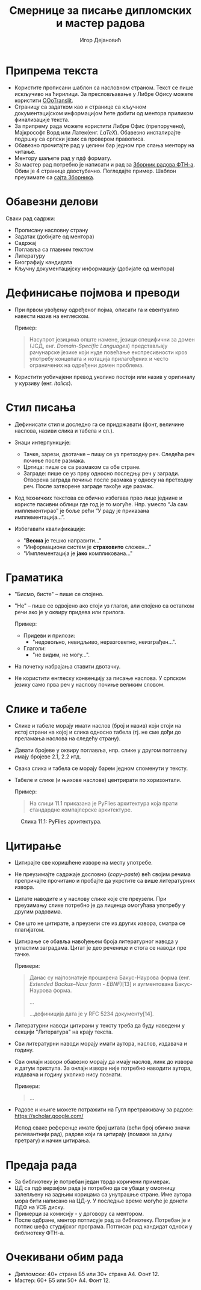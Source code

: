 #+TITLE: Смернице за писање дипломских и мастер радова
#+AUTHOR: Игор Дејановић
#+LANGUAGE: sr
#+OPTIONS: org-html-head-include-default-style:nil
#+OPTIONS: num:nil toc:nil tasks:nil
#+HTML_HEAD: <link rel="stylesheet" type="text/css" href="../orgcss/org.css"/>

* Припрема текста
- Користите прописани шаблон са насловном страном. Текст се пише искључиво на
  ћирилици. За пресловљавање у Либре Офису можете користити [[https://extensions.libreoffice.org/en/extensions/show/oootranslit][OOoTranslit]].
- Страницу са задатком као и странице са кључном документацијском информацијом
  ћете добити од ментора приликом финализације текста.
- За припрему рада можете користити Либре Офис (препоручено), Мајкрософт Ворд
  или Латек(енг. /LaTeX/). Обавезно инсталирајте подршку са српски језик са
  провером правописа.
- Обавезно прочитајте рад у целини бар једном пре слања ментору на читање.
- Ментору шаљете рад у пдф формату.
- За мастер рад потребно је написати и рад за [[http://www.ftn.uns.ac.rs/ojs/index.php/zbornik][Зборник радова ФТН-а]]. Обим је 4
  странице двостубачно. Погледајте пример. Шаблон преузимате са [[http://www.ftn.uns.ac.rs/ojs/index.php/zbornik][сајта Зборника]].

* Обавезни делови
Сваки рад садржи:
- Прописану насловну страну
- Задатак (добијате од ментора)
- Садржај
- Поглавља са главним текстом
- Литературу
- Биографију кандидата
- Кључну документацијску информацију (добијате од ментора)

* Дефинисање појмова и преводи
- При првом увођењу одређеног појма, описати га и евентуално навести назив на
  енглеском.

  Пример:
  #+begin_quote
  Насупрот језицима опште намене, језици специфични за домен (ЈСД, енг.
  /Domain-Specific Languages/) представљају рачунарске језике који нуде повећање
  експресивности кроз употребу концепата и нотација прилагођених и често
  ограничених на одређени домен проблема.
  #+end_quote

- Користити уобичајени превод уколико постоји или назив у оригиналу у курзиву
  (енг. /italics/).

* Стил писања
- Дефинисати стил и доследно га се придржавати (фонт, величине наслова, називи
  слика и табела и сл.).

- Знаци интерпункције:
  - Тачке, зарези, двотачке – пишу се уз претходну реч. Следећа реч почиње после
    размака.
  - Цртица: пише се са размаком са обе стране.
  - Заграде: пише се уз прву односно последњу реч у загради. Отворена заграда
    почиње после размака у односу на претходну реч. После затворене заграде
    такође иде размак.

- Код техничких текстова се обично избегава прво лице једнине и користе пасивни
  облици где год је то могуће. Нпр. уместо “Jа сам имплементирао” је боље рећи
  “У раду је приказана имплементација...”.

- Избегавати квалификације:
  - "*Веома* је тешко направити..."
  - “Информациони систем је *страховито* сложен...”
  - "Имплементација је *јако* компликована..."

* Граматика
- "Бисмо, бисте" – пише се спојено.
- "Не" – пише се одвојено ако стоји уз глагол, али спојено са остатком речи ако је
  у оквиру придева или прилога.

  Пример:
  - Придеви и прилози:
    - "недовољно, невидљиво, неразговетно, неизграђен...".
  - Глаголи:
    - "не видим, не могу...".

- На почетку набрајања ставити двотачку.
- Не користити енглеску конвенцију за писање наслова. У српском језику само прва
  реч у наслову почиње великим словом.

* Слике и табеле
- Слике и табеле морају имати наслов (број и назив) који стоји на
  истој страни на којој и слика односно табела (тј. не сме дођи до преламања
  наслова на следећу страну).
- Давати бројеве у оквиру поглавља, нпр. слике у другом поглављу имају бројеве
  2.1, 2.2 итд.
- Свака слика и табела се морају барем једном споменути у тексту.
- Табеле и слике (и њихове наслове) центрирати по хоризонтали.

  Пример:
  #+begin_quote
  На слици 11.1 приказана је PyFlies архитектура која прати стандардне
  компајлерске архитектуре.
  #+end_quote

#+begin_export html
<style>
.figure-number {
    display: none;
}
</style>
#+end_export

#+caption: Слика 11.1: PyFlies архитектура.
#+attr_html: :width 500
[[file:./figures/pyflies-arhitektura.png]]


* Цитирање
- Цитирајте све коришћене изворе на месту употребе.
- Не преузимајте садржаје дословно (/copy-paste/) већ својим речима препричајте
  прочитано и пробајте да укрстите са више литературних извора.
- Цитате наводите и у наслову слике које сте преузели. При преузимању слике
  потребно је да лиценца омогућава употребу у другим радовима.
- Све што не цитирате, а преузели сте из других извора, сматра се плагијатом.
- Цитирање се обавља навођењем броја литературног навода у угластим заградама.
  Цитат је део реченице и стога се наводи пре тачке.

  Примери:
  #+begin_quote
  Данас су најпознатије проширена Бакус-Наурова форма (енг. /Extended Backus–Naur
  form - EBNF/)[13] и аугментована Бакус-Наурова форма.

  ...

  ...дефиниција дата је у RFC 5234 документу[14].
  #+end_quote
- Литературни наводи цитирани у тексту треба да буду наведени у секцији
  "Литература" на крају текста.
- Сви литературни наводи морају имати аутора, наслов, издавача и годину.
- Сви онлајн извори обавезно морају да имају наслов, линк до извора и датум
  приступа. За онлајн изворе није потребно наводити аутора, издавача и годину
  уколико нису познати.

  Примери:
  #+begin_quote
  ...

  [69] A. Aho, J. Ullman, The theory of parsing, translation, and compiling,
       Vol. 1 of Series in Automatic Computation, Prentice-Hall, 1972.

  ...

  [72] EBNF: A notation to describe syntax, Online,
       https://www.ics.uci.edu/~pattis/misc/ebnf2.pdf, 2013, pristup: 2021-08-01.

  #+end_quote

- Радове и књиге можете потражити на Гугл претраживачу за радове:
  https://scholar.google.com/

  Испод сваке референце имате број цитата (већи број обично значи релевантнији
  рад), радове који га цитирају (помаже за даљу претрагу) и начин цитирања.

* Предаја рада
- За библиотеку је потребан један тврдо коричени примерак.
- ЦД сa пдф верзијом рада је потребно да се убаци у омотницу залепљену на задњим
  корицама са унутрашње стране. Име аутора мора бити написано на ЦД-у. У
  последње време могуће је донети ПДФ на УСБ диску.
- Примерци за комисију - у договору са ментором.
- После одбране, ментор потписује рад за библиотеку. Потребан је и потпис шефа
  студијског програма. Потписан рад кандидат односи у библиотеку ФТН-а.

* Очекивани обим рада
- Дипломски: 40+ страна Б5 или 30+ страна А4. Фонт 12.
- Мастер: 60+ Б5 или 50+ А4. Фонт 12.
